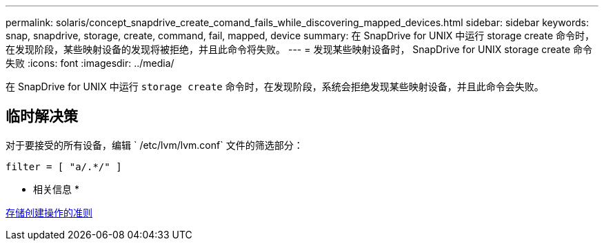 ---
permalink: solaris/concept_snapdrive_create_comand_fails_while_discovering_mapped_devices.html 
sidebar: sidebar 
keywords: snap, snapdrive, storage, create, command, fail, mapped, device 
summary: 在 SnapDrive for UNIX 中运行 storage create 命令时，在发现阶段，某些映射设备的发现将被拒绝，并且此命令将失败。 
---
= 发现某些映射设备时， SnapDrive for UNIX storage create 命令失败
:icons: font
:imagesdir: ../media/


[role="lead"]
在 SnapDrive for UNIX 中运行 `storage create` 命令时，在发现阶段，系统会拒绝发现某些映射设备，并且此命令会失败。



== 临时解决策

对于要接受的所有设备，编辑 ` /etc/lvm/lvm.conf` 文件的筛选部分：

[listing]
----
filter = [ "a/.*/" ]
----
* 相关信息 *

xref:concept_guidelines_for_thestorage_createoperation.adoc[存储创建操作的准则]
